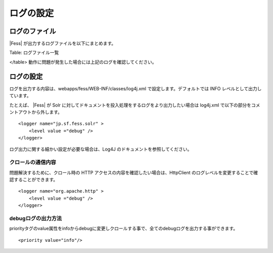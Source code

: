 ==========
ログの設定
==========

ログのファイル
==============

|Fess| が出力するログファイルを以下にまとめます。

+-----------------------------------------------+-----------------------------------------------------------------------------+
| ファイル名                                    | 内容                                                                        |
+-----------------------------------------------+-----------------------------------------------------------------------------+
| webapps/fess/WEB-INF/logs/fess.out            | |Fess| サーバのログ。管理画面や検索画面で操作した時のログなどが出力される。   |
+-----------------------------------------------+-----------------------------------------------------------------------------+
| webapps/fess/WEB-INF/logs/fess\_crawler.out   | クロール時のログ。クロール実行時のログが出力される。                        |
+-----------------------------------------------+-----------------------------------------------------------------------------+
| logs/catalina.out                             | |Fess| サーバ(Tomcat)のログ。Tomcat 関連のログが出力される。                  |
+-----------------------------------------------+-----------------------------------------------------------------------------+
| logs/solr.log                                 | |Fess| サーバ(Solr)のログ。Solr 関連のログが出力される。                      |
+-----------------------------------------------+-----------------------------------------------------------------------------+

Table: ログファイル一覧

</table>
動作に問題が発生した場合には上記のログを確認してください。

ログの設定
==========

ログを出力する内容は、webapps/fess/WEB-INF/classes/log4j.xml
で設定します。デフォルトでは INFO レベルとして出力しています。

たとえば、 |Fess| が Solr
に対してドキュメントを投入処理をするログをより出力したい場合は log4j.xml
で以下の部分をコメントアウトから外します。

::

    <logger name="jp.sf.fess.solr" >
        <level value ="debug" />
    </logger>

ログ出力に関する細かい設定が必要な場合は、Log4J
のドキュメントを参照してください。

クロールの通信内容
------------------

問題解決するために、クロール時の HTTP
アクセスの内容を確認したい場合は、HttpClient
のログレベルを変更することで確認することができます。

::

    <logger name="org.apache.http" >
        <level value ="debug" />
    </logger>

debugログの出力方法
-------------------

priorityタグのvalue属性をinfoからdebugに変更しクロールする事で、全てのdebugログを出力する事ができます。

::

    <priority value="info"/>
